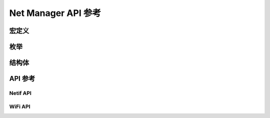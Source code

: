 **************************************
Net Manager API 参考
**************************************

宏定义
======================================
.. doxygengroup:: WM_NM_Macros
    :project: wm-iot-sdk-apis
    :content-only:

枚举
======================================
.. doxygengroup:: WM_NM_Enumerations
    :project: wm-iot-sdk-apis
    :content-only:

结构体
======================================
.. doxygengroup:: WM_NM_Structures
    :project: wm-iot-sdk-apis
    :content-only:
    :members:

API 参考
======================================

Netif API
--------------------------------------
.. doxygengroup:: WM_NM_NETIF_APIs
    :project: wm-iot-sdk-apis
    :content-only:

WiFi API
--------------------------------------
.. doxygengroup:: WM_NM_WIFI_APIs
    :project: wm-iot-sdk-apis
    :content-only:
